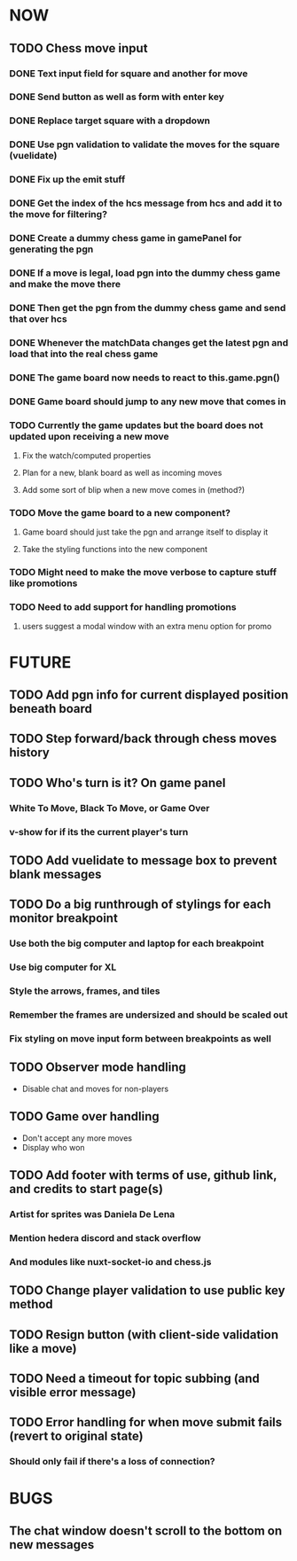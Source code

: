 * NOW
** TODO Chess move input
*** DONE Text input field for square and another for move
*** DONE Send button as well as form with enter key
*** DONE Replace target square with a dropdown
*** DONE Use pgn validation to validate the moves for the square (vuelidate)
*** DONE Fix up the emit stuff
*** DONE Get the index of the hcs message from hcs and add it to the move for filtering?
*** DONE Create a dummy chess game in gamePanel for generating the pgn
*** DONE If a move is legal, load pgn into the dummy chess game and make the move there
*** DONE Then get the pgn from the dummy chess game and send that over hcs
*** DONE Whenever the matchData changes get the latest pgn and load that into the real chess game
*** DONE The game board now needs to react to this.game.pgn()
*** DONE Game board should jump to any new move that comes in
*** TODO Currently the game updates but the board does not updated upon receiving a new move
**** Fix the watch/computed properties
**** Plan for a new, blank board as well as incoming moves
**** Add some sort of blip when a new move comes in (method?)
*** TODO Move the game board to a new component?
**** Game board should just take the pgn and arrange itself to display it
**** Take the styling functions into the new component
*** TODO Might need to make the move verbose to capture stuff like promotions
*** TODO Need to add support for handling promotions
**** users suggest a modal window with an extra menu option for promo
* FUTURE
** TODO Add pgn info for current displayed position beneath board
** TODO Step forward/back through chess moves history
** TODO Who's turn is it? On game panel
*** White To Move, Black To Move, or Game Over
*** v-show for if its the current player's turn
** TODO Add vuelidate to message box to prevent blank messages
** TODO Do a big runthrough of stylings for each monitor breakpoint
*** Use both the big computer and laptop for each breakpoint
*** Use big computer for XL
*** Style the arrows, frames, and tiles
*** Remember the frames are undersized and should be scaled out
*** Fix styling on move input form between breakpoints as well
** TODO Observer mode handling
- Disable chat and moves for non-players
** TODO Game over handling
- Don't accept any more moves
- Display who won
** TODO Add footer with terms of use, github link, and credits to start page(s)
*** Artist for sprites was Daniela De Lena
*** Mention hedera discord and stack overflow
*** And modules like nuxt-socket-io and chess.js
** TODO Change player validation to use public key method
** TODO Resign button (with client-side validation like a move)
** TODO Need a timeout for topic subbing (and visible error message)
** TODO Error handling for when move submit fails (revert to original state)
*** Should only fail if there's a loss of connection?
* BUGS
** The chat window doesn't scroll to the bottom on new messages
